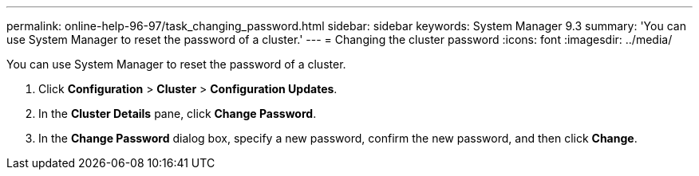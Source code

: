 ---
permalink: online-help-96-97/task_changing_password.html
sidebar: sidebar
keywords: System Manager 9.3
summary: 'You can use System Manager to reset the password of a cluster.'
---
= Changing the cluster password
:icons: font
:imagesdir: ../media/

[.lead]
You can use System Manager to reset the password of a cluster.

. Click *Configuration* > *Cluster* > *Configuration Updates*.
. In the *Cluster Details* pane, click *Change Password*.
. In the *Change Password* dialog box, specify a new password, confirm the new password, and then click *Change*.
